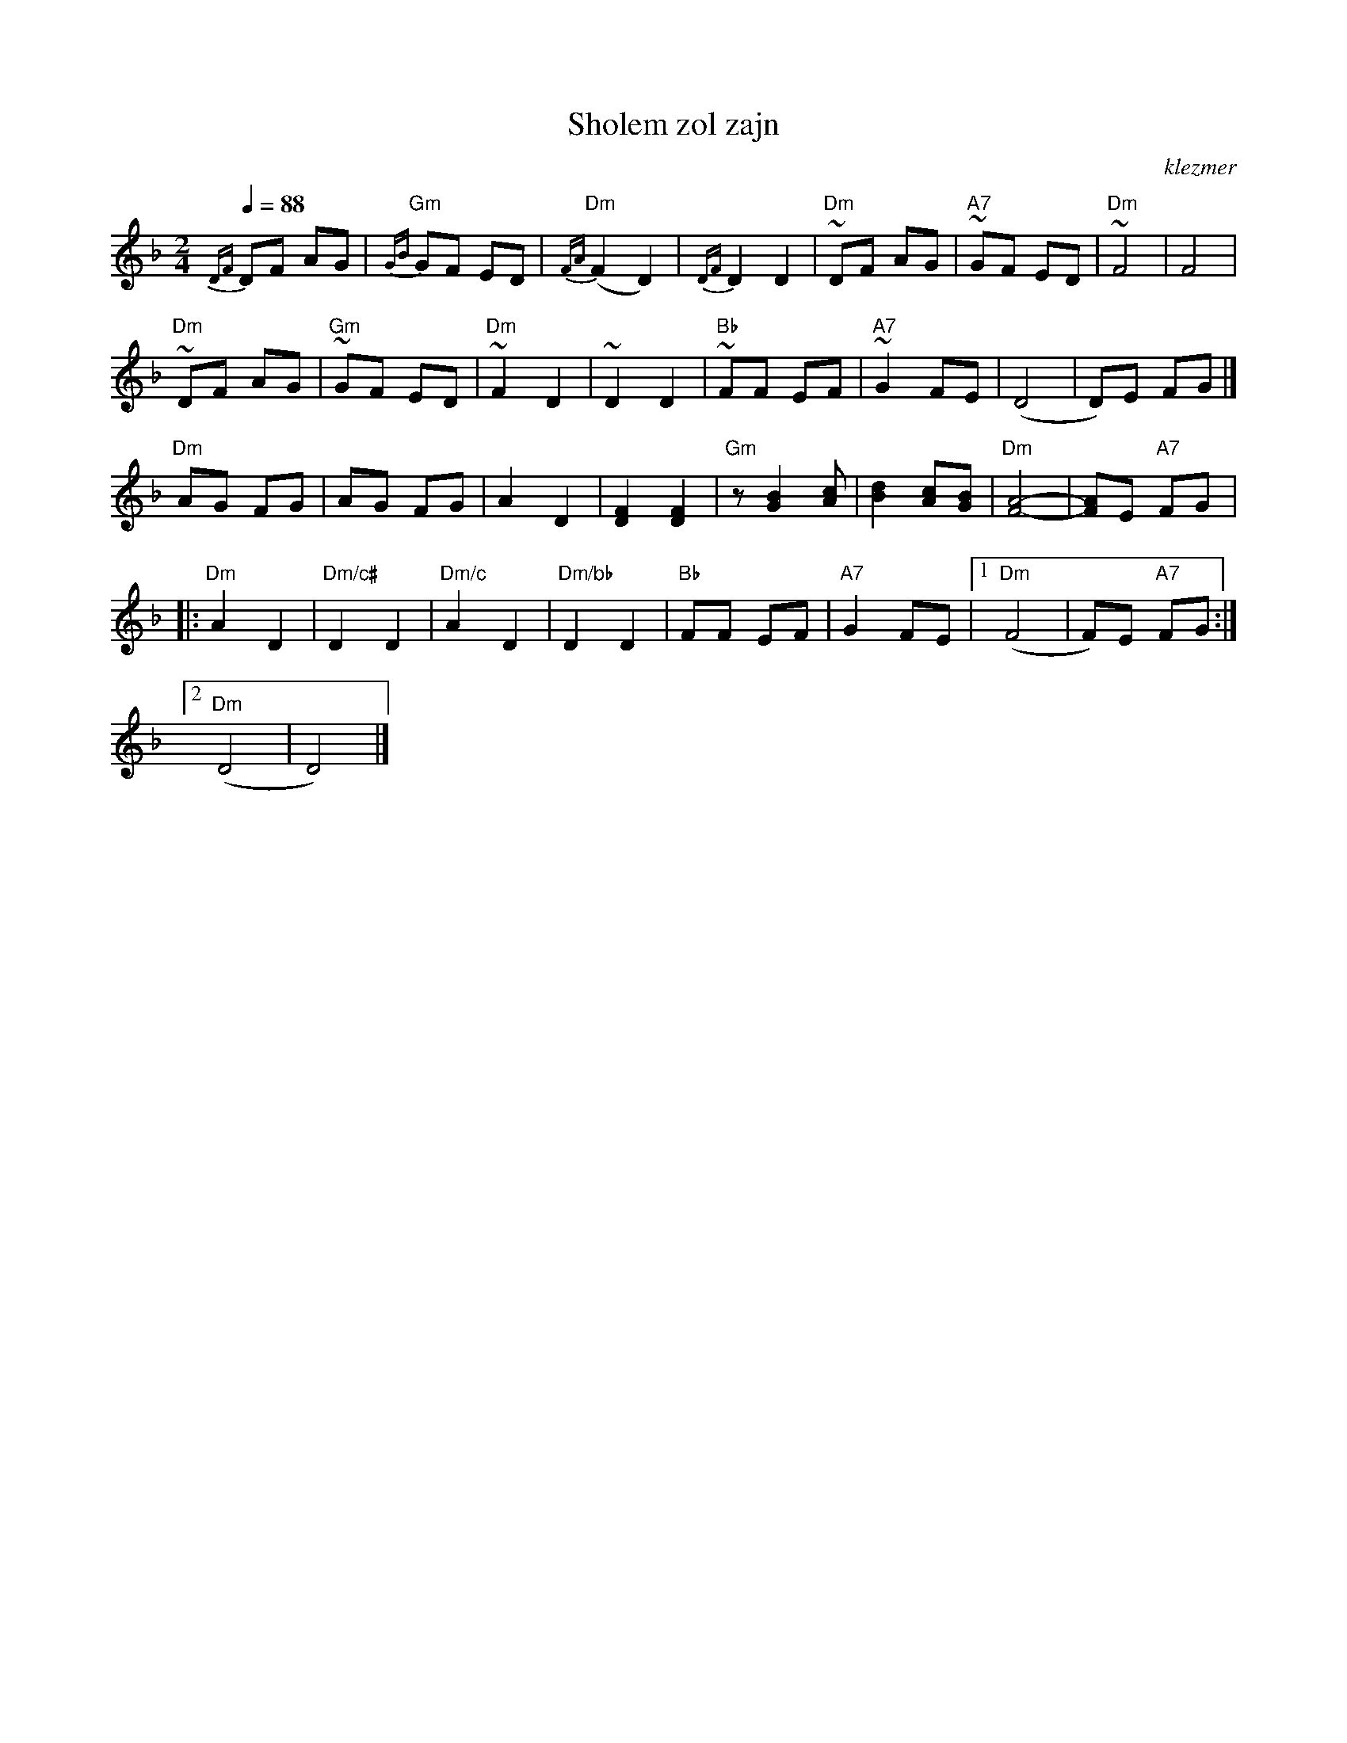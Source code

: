 X: 569
T:Sholem zol zajn
O:klezmer
M:2/4
L:1/8
Q:1/4=88
K:Dm
{DF}DF AG |{GB}"Gm" GF ED |{FA}"Dm" (F2 D2) |{DF}D2 D2 |\
"Dm" ~DF AG |"A7" ~GF ED |"Dm" ~F4 |F4 |
"Dm" ~DF AG |"Gm" ~GF ED |"Dm" ~F2 D2 |~D2 D2 |\
"Bb" ~FF EF |"A7" ~G2 FE |(D4 |D)E FG |]
"Dm" AG FG |AG FG |A2 D2 |[F2D2][F2D2]|\
"Gm" z[B2G2][cA]|[d2B2][cA][BG]|"Dm" [A4-F4-]|[AF]E "A7" FG  |:
"Dm" A2 D2 |"Dm/c#" D2 D2 |"Dm/c" A2 D2 |"Dm/bb" D2 D2 |\
"Bb" FF EF |"A7" G2 FE |1 "Dm" (F4 |F)E "A7" FG :|2
"Dm" (D4 |D4) |]
